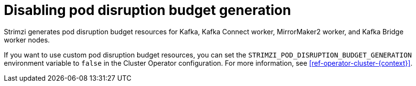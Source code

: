 // Module included in the following assemblies:
//
// assembly-config.adoc

[id='disable-pod-disruption-budget-generation_{context}']
= Disabling pod disruption budget generation

Strimzi generates pod disruption budget resources for Kafka, Kafka Connect worker, MirrorMaker2 worker, and Kafka Bridge worker nodes.

If you want to use custom pod disruption budget resources, you can set the `STRIMZI_POD_DISRUPTION_BUDGET_GENERATION` environment variable to `false` in the Cluster Operator configuration.
For more information, see xref:ref-operator-cluster-{context}[].
